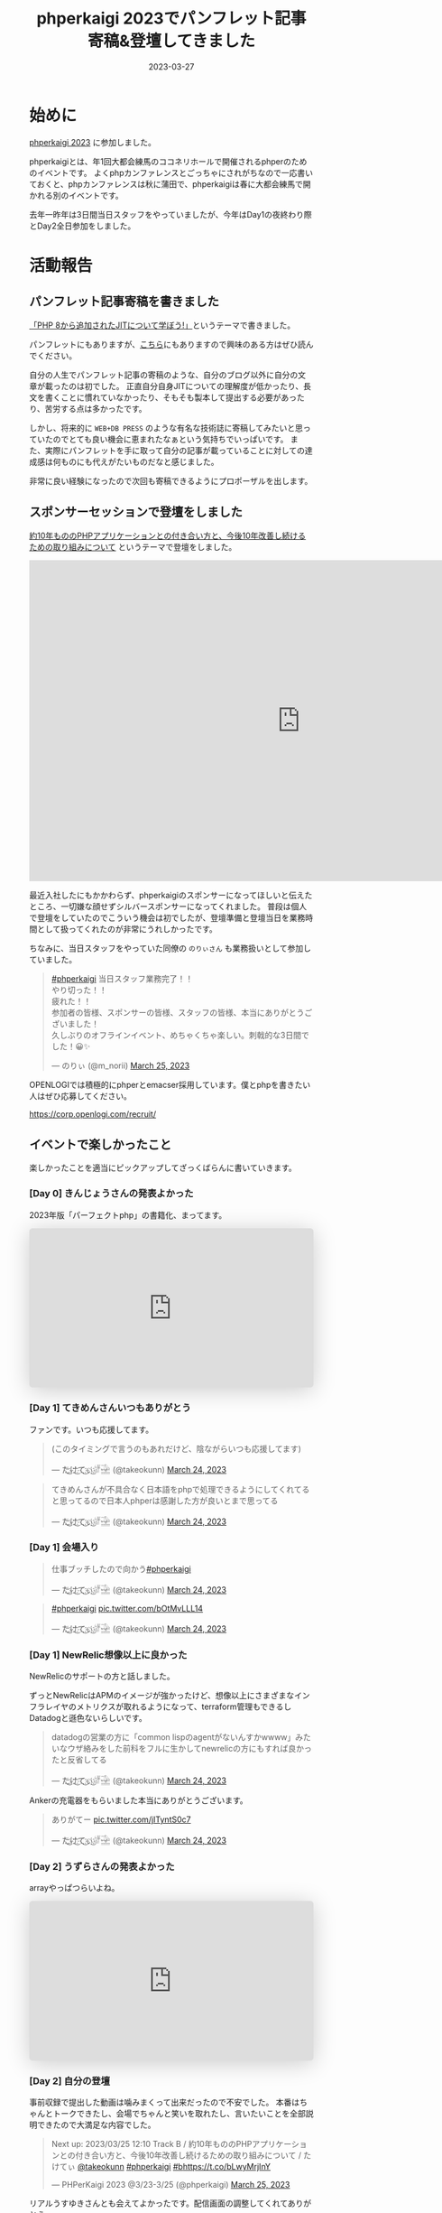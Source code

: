 :PROPERTIES:
:ID:       9DA3ED10-A90E-412C-9F59-BAAD89AD1E4D
:mtime:    20230327093735
:ctime:    20230327015058
:END:
#+TITLE: phperkaigi 2023でパンフレット記事寄稿&登壇してきました
#+DESCRIPTION: description
#+DATE: 2023-03-27
#+HUGO_BASE_DIR: ../../
#+HUGO_SECTION: posts/diary
#+HUGO_TAGS: diary php phperkaigi
#+HUGO_DRAFT: false
#+STARTUP: content
#+STARTUP: nohideblocks
* 始めに

[[https://phperkaigi.jp/2023/][phperkaigi 2023]] に参加しました。

phperkaigiとは、年1回大都会練馬のココネリホールで開催されるphperのためのイベントです。
よくphpカンファレンスとごっちゃにされがちなので一応書いておくと、phpカンファレンスは秋に蒲田で、phperkaigiは春に大都会練馬で開かれる別のイベントです。

去年一昨年は3日間当日スタッフをやっていましたが、今年はDay1の夜終わり際とDay2全日参加をしました。

* 活動報告
** パンフレット記事寄稿を書きました

[[https://fortee.jp/phperkaigi-2023/speaker/proposal/view/cb553650-e1be-41ca-b6d4-669dc1d7698a][「PHP 8から追加されたJITについて学ぼう!」]]というテーマで書きました。

パンフレットにもありますが、[[id:C81D01DB-6135-46CD-B491-F35F42002417][こちら]]にもありますので興味のある方はぜひ読んでください。

自分の人生でパンフレット記事の寄稿のような、自分のブログ以外に自分の文章が載ったのは初でした。
正直自分自身JITについての理解度が低かったり、長文を書くことに慣れていなかったり、そもそも製本して提出する必要があったり、苦労する点は多かったです。

しかし、将来的に ~WEB+DB PRESS~ のような有名な技術誌に寄稿してみたいと思っていたのでとても良い機会に恵まれたなぁという気持ちでいっぱいです。
また、実際にパンフレットを手に取って自分の記事が載っていることに対しての達成感は何ものにも代えがたいものだなと感じました。

非常に良い経験になったので次回も寄稿できるようにプロポーザルを出します。

** スポンサーセッションで登壇をしました

[[https://fortee.jp/phperkaigi-2023/proposal/e2cfa96e-46d3-46e5-8269-8ee72c658582][約10年もののPHPアプリケーションとの付き合い方と、今後10年改善し続けるための取り組みについて]] というテーマで登壇をしました。

#+begin_export html
<iframe src="https://docs.google.com/presentation/d/e/2PACX-1vQU-ac8NFjJbWIP9a1vbt1nrXa7_I898CkrRNNUN0aYa8hA3tnzUF2PUw5cPqKe4hTnB8A_o0kigQq2/embed?start=false&loop=false&delayms=3000" frameborder="0" width="960" height="569" allowfullscreen="true" mozallowfullscreen="true" webkitallowfullscreen="true"></iframe>
#+end_export

最近入社したにもかかわらず、phperkaigiのスポンサーになってほしいと伝えたところ、一切嫌な顔せずシルバースポンサーになってくれました。
普段は個人で登壇をしていたのでこういう機会は初でしたが、登壇準備と登壇当日を業務時間として扱ってくれたのが非常にうれしかったです。

ちなみに、当日スタッフをやっていた同僚の ~のりぃさん~ も業務扱いとして参加していました。

#+begin_export html
<blockquote class="twitter-tweet"><p lang="ja" dir="ltr"><a href="https://twitter.com/hashtag/phperkaigi?src=hash&amp;ref_src=twsrc%5Etfw">#phperkaigi</a> 当日スタッフ業務完了！！<br>やり切った！！<br>疲れた！！<br>参加者の皆様、スポンサーの皆様、スタッフの皆様、本当にありがとうございました！<br>久しぶりのオフラインイベント、めちゃくちゃ楽しい。刺戟的な3日間でした！😀✨</p>&mdash; のりぃ (@m_norii) <a href="https://twitter.com/m_norii/status/1639610187727409152?ref_src=twsrc%5Etfw">March 25, 2023</a></blockquote> <script async src="https://platform.twitter.com/widgets.js" charset="utf-8"></script>
#+end_export

OPENLOGIでは積極的にphperとemacser採用しています。僕とphpを書きたい人はぜひ応募してください。

https://corp.openlogi.com/recruit/

** イベントで楽しかったこと

楽しかったことを適当にピックアップしてざっくばらんに書いていきます。

*** [Day 0] きんじょうさんの発表よかった

2023年版「パーフェクトphp」の書籍化、まってます。

#+begin_export html
<iframe class="speakerdeck-iframe" frameborder="0" src="https://speakerdeck.com/player/c63c9a6f457f4609917543e6d73ac1a9" title="#phperkaigi 名著「パーフェクトPHP」のPart3に出てきたフレームワークを令和5年に書き直したらどんな感じですかね？" allowfullscreen="true" style="border: 0px; background: padding-box padding-box rgba(0, 0, 0, 0.1); margin: 0px; padding: 0px; border-radius: 6px; box-shadow: rgba(0, 0, 0, 0.2) 0px 5px 40px; width: 100%; height: auto; aspect-ratio: 560 / 314;" data-ratio="1.78343949044586"></iframe>
#+end_export

*** [Day 1] てきめんさんいつもありがとう

ファンです。いつも応援してます。

#+begin_export html
<blockquote class="twitter-tweet"><p lang="ja" dir="ltr">(このタイミングで言うのもあれだけど、陰ながらいつも応援してます)</p>&mdash; た҉͜け҉͜て҉͜ぃ҉͜𓁈𓈷 (@takeokunn) <a href="https://twitter.com/takeokunn/status/1639192412231991297?ref_src=twsrc%5Etfw">March 24, 2023</a></blockquote> <script async src="https://platform.twitter.com/widgets.js" charset="utf-8"></script>
#+end_export

#+begin_export html
<blockquote class="twitter-tweet"><p lang="ja" dir="ltr">てきめんさんが不具合なく日本語をphpで処理できるようにしてくれてると思ってるので日本人phperは感謝した方が良いとまで思ってる</p>&mdash; た҉͜け҉͜て҉͜ぃ҉͜𓁈𓈷 (@takeokunn) <a href="https://twitter.com/takeokunn/status/1639195470378721280?ref_src=twsrc%5Etfw">March 24, 2023</a></blockquote> <script async src="https://platform.twitter.com/widgets.js" charset="utf-8"></script>
#+end_export

*** [Day 1] 会場入り

#+begin_export html
<blockquote class="twitter-tweet"><p lang="ja" dir="ltr">仕事ブッチしたので向かう<a href="https://twitter.com/hashtag/phperkaigi?src=hash&amp;ref_src=twsrc%5Etfw">#phperkaigi</a></p>&mdash; た҉͜け҉͜て҉͜ぃ҉͜𓁈𓈷 (@takeokunn) <a href="https://twitter.com/takeokunn/status/1639185482608410624?ref_src=twsrc%5Etfw">March 24, 2023</a></blockquote> <script async src="https://platform.twitter.com/widgets.js" charset="utf-8"></script>
#+end_export

#+begin_export html
<blockquote class="twitter-tweet"><p lang="qme" dir="ltr"><a href="https://twitter.com/hashtag/phperkaigi?src=hash&amp;ref_src=twsrc%5Etfw">#phperkaigi</a> <a href="https://t.co/bOtMvLLL14">pic.twitter.com/bOtMvLLL14</a></p>&mdash; た҉͜け҉͜て҉͜ぃ҉͜𓁈𓈷 (@takeokunn) <a href="https://twitter.com/takeokunn/status/1639190703048921090?ref_src=twsrc%5Etfw">March 24, 2023</a></blockquote> <script async src="https://platform.twitter.com/widgets.js" charset="utf-8"></script>
#+end_export

*** [Day 1] NewRelic想像以上に良かった

NewRelicのサポートの方と話しました。

ずっとNewRelicはAPMのイメージが強かったけど、想像以上にさまざまなインフラレイヤのメトリクスが取れるようになって、terraform管理もできるしDatadogと遜色ないらしいです。

#+begin_export html
<blockquote class="twitter-tweet"><p lang="ja" dir="ltr">datadogの営業の方に「common lispのagentがないんすかwwww」みたいなウザ絡みをした前科をフルに生かしてnewrelicの方にもすれば良かったと反省してる</p>&mdash; た҉͜け҉͜て҉͜ぃ҉͜𓁈𓈷 (@takeokunn) <a href="https://twitter.com/takeokunn/status/1639214997560758273?ref_src=twsrc%5Etfw">March 24, 2023</a></blockquote> <script async src="https://platform.twitter.com/widgets.js" charset="utf-8"></script>
#+end_export

Ankerの充電器をもらいました本当にありがとうございます。

#+begin_export html
<blockquote class="twitter-tweet"><p lang="ja" dir="ltr">ありがてー <a href="https://t.co/jITyntS0c7">pic.twitter.com/jITyntS0c7</a></p>&mdash; た҉͜け҉͜て҉͜ぃ҉͜𓁈𓈷 (@takeokunn) <a href="https://twitter.com/takeokunn/status/1639215903773687808?ref_src=twsrc%5Etfw">March 24, 2023</a></blockquote> <script async src="https://platform.twitter.com/widgets.js" charset="utf-8"></script>
#+end_export

*** [Day 2] うずらさんの発表よかった

arrayやっぱつらいよね。

#+begin_export html
<iframe class="speakerdeck-iframe" frameborder="0" src="https://speakerdeck.com/player/084eb5db590e424595c50ec43bb2f5ea" title="PHPの最高機能、配列を捨てよう！！ /  Throw away all PHP array now!!!" allowfullscreen="true" style="border: 0px; background: padding-box padding-box rgba(0, 0, 0, 0.1); margin: 0px; padding: 0px; border-radius: 6px; box-shadow: rgba(0, 0, 0, 0.2) 0px 5px 40px; width: 100%; height: auto; aspect-ratio: 560 / 314;" data-ratio="1.78343949044586"></iframe>
#+end_export

*** [Day 2] 自分の登壇

事前収録で提出した動画は噛みまくって出来だったので不安でした。
本番はちゃんとトークできたし、会場でちゃんと笑いを取れたし、言いたいことを全部説明できたので大満足な内容でした。

#+begin_export html
<blockquote class="twitter-tweet"><p lang="ja" dir="ltr">Next up: 2023/03/25 12:10 Track B / 約10年もののPHPアプリケーションとの付き合い方と、今後10年改善し続けるための取り組みについて / たけてぃ <a href="https://twitter.com/takeokunn?ref_src=twsrc%5Etfw">@takeokunn</a> <a href="https://twitter.com/hashtag/phperkaigi?src=hash&amp;ref_src=twsrc%5Etfw">#phperkaigi</a> <a href="https://twitter.com/hashtag/b?src=hash&amp;ref_src=twsrc%5Etfw">#b</a><a href="https://t.co/bLwyMrjInY">https://t.co/bLwyMrjInY</a></p>&mdash; PHPerKaigi 2023 @3/23-3/25 (@phperkaigi) <a href="https://twitter.com/phperkaigi/status/1639463369202884608?ref_src=twsrc%5Etfw">March 25, 2023</a></blockquote> <script async src="https://platform.twitter.com/widgets.js" charset="utf-8"></script>
#+end_export

リアルうすゆきさんとも会えてよかったです。配信画面の調整してくれてありがとう。

*** [Day 2] ランチ寿司ビール

これが本当の[[https://yassu.jp/pukiwiki/index.php?MySQL+%BC%F7%BB%CA%A5%D3%A1%BC%A5%EB%CC%E4%C2%EA][寿司ビール問題]]だ!!!

#+begin_export html
<blockquote class="twitter-tweet"><p lang="ja" dir="ltr">寿司ビール問題 <a href="https://t.co/MaxFiqA2iQ">pic.twitter.com/MaxFiqA2iQ</a></p>&mdash; た҉͜け҉͜て҉͜ぃ҉͜𓁈𓈷 (@takeokunn) <a href="https://twitter.com/takeokunn/status/1639477983860895744?ref_src=twsrc%5Etfw">March 25, 2023</a></blockquote> <script async src="https://platform.twitter.com/widgets.js" charset="utf-8"></script>
#+end_export

*** [Day 2] あつくんとついに会えた

イキの良い若手と会えたのよかったです。うれしくてハグしました。

#+begin_export html
<blockquote class="twitter-tweet"><p lang="ja" dir="ltr">リアルあつさんだ!!! <a href="https://twitter.com/atsuPueri?ref_src=twsrc%5Etfw">@atsuPueri</a> <a href="https://twitter.com/hashtag/phperkaigi?src=hash&amp;ref_src=twsrc%5Etfw">#phperkaigi</a></p>&mdash; た҉͜け҉͜て҉͜ぃ҉͜𓁈𓈷 (@takeokunn) <a href="https://twitter.com/takeokunn/status/1639493572281106432?ref_src=twsrc%5Etfw">March 25, 2023</a></blockquote> <script async src="https://platform.twitter.com/widgets.js" charset="utf-8"></script>
#+end_export

*** [Day 2] effyさんと設計と品質について語りあった

ソフトウェア開発は人が死なないから品質への関心度が低いという話をしました。

値オブジェクトについてや、品質は要求から始めないから議論が空中戦になる、型というのはプロジェクトの治安が悪いから必要になってしまっている、レガシーコードどの向き合い方についてなどを話しました。

信頼境界線という単語が印象的でした。

https://blog.ohgaki.net/how-to-draw-and-protect-trust-boundary

*** [Day 2] LT大会

ペンライトはライブ感があってめちゃくちゃ良いですね。次回こそはLT登壇したいです。

#+begin_export html
<blockquote class="twitter-tweet"><p lang="ja" dir="ltr">LT大会では登壇者の&quot;推し色&quot;のペンライトの波が！！<a href="https://twitter.com/hashtag/peperkaigi?src=hash&amp;ref_src=twsrc%5Etfw">#peperkaigi</a> <a href="https://twitter.com/hashtag/a?src=hash&amp;ref_src=twsrc%5Etfw">#a</a> <a href="https://t.co/iQbOVFHxHD">pic.twitter.com/iQbOVFHxHD</a></p>&mdash; PHPerKaigi 2023 @3/23-3/25 (@phperkaigi) <a href="https://twitter.com/phperkaigi/status/1639179777767792641?ref_src=twsrc%5Etfw">March 24, 2023</a></blockquote> <script async src="https://platform.twitter.com/widgets.js" charset="utf-8"></script>
#+end_export

*** [Day 2] 懇親会

どうせコミュ障だから端っこでビール飲むことになるだろうなぁと思っていたけど、想像以上に多くの人と話せて楽しかったです。

Emacsユーザーのオジサンたちで集まって、実質Emacs懇親会を開催できたのが激熱でした。

オジサンたちにPCを広げて最新のEmacs事情を熱く語ったり、駆け出しの方にもEmacsの魅力とスタープログラマーへのあこがれを異常な熱量で語れたのが良かったです。

#+begin_export html
<blockquote class="twitter-tweet"><p lang="ja" dir="ltr">多分10個くらい離れてるおじさん達にemacsの最新情報を熱く語る実質emacs懇談会だった<a href="https://twitter.com/hashtag/phperkaigi?src=hash&amp;ref_src=twsrc%5Etfw">#phperkaigi</a></p>&mdash; た҉͜け҉͜て҉͜ぃ҉͜𓁈𓈷 (@takeokunn) <a href="https://twitter.com/takeokunn/status/1639594361532088320?ref_src=twsrc%5Etfw">March 25, 2023</a></blockquote> <script async src="https://platform.twitter.com/widgets.js" charset="utf-8"></script>
#+end_export

#+begin_export html
<blockquote class="twitter-tweet"><p lang="ja" dir="ltr">俺もことみんさんみたいに「emacsくんと仲良くなろう！」みたいなテーマで話すべきだなと</p>&mdash; た҉͜け҉͜て҉͜ぃ҉͜𓁈𓈷 (@takeokunn) <a href="https://twitter.com/takeokunn/status/1639596429185515522?ref_src=twsrc%5Etfw">March 25, 2023</a></blockquote> <script async src="https://platform.twitter.com/widgets.js" charset="utf-8"></script>
#+end_export

#+begin_export html
<blockquote class="twitter-tweet"><p lang="ja" dir="ltr">おじさん達のemacsに対しての意識改革が必要だなと強く感じた</p>&mdash; た҉͜け҉͜て҉͜ぃ҉͜𓁈𓈷 (@takeokunn) <a href="https://twitter.com/takeokunn/status/1639597272093822977?ref_src=twsrc%5Etfw">March 25, 2023</a></blockquote> <script async src="https://platform.twitter.com/widgets.js" charset="utf-8"></script>
#+end_export

結構な相手に認知されていたみたいだけど、プログラムオタクで怖いみたいな印象を持たれているらしいので、もっとフレンドリーな人だと思われる必要があるなと思いました。
あと、登壇したりブログ記事をもっと積極的に書いたりして覚えてもらうべく日々頑張るべきだなぁというのも感じました。

#+begin_export html
<blockquote class="twitter-tweet"><p lang="ja" dir="ltr">あんまプログラマとして強くないのでつよつよエンジニアみたいな紹介のされ方すると申し訳なくなるな</p>&mdash; た҉͜け҉͜て҉͜ぃ҉͜𓁈𓈷 (@takeokunn) <a href="https://twitter.com/takeokunn/status/1639635867093577731?ref_src=twsrc%5Etfw">March 25, 2023</a></blockquote> <script async src="https://platform.twitter.com/widgets.js" charset="utf-8"></script>
#+end_export

#+begin_export html
<blockquote class="twitter-tweet"><p lang="ja" dir="ltr">俺みたいな陰キャは登壇したりブログ記事書いたりして相手から声かけてもらえるようにしとかないといけないことを実感した</p>&mdash; た҉͜け҉͜て҉͜ぃ҉͜𓁈𓈷 (@takeokunn) <a href="https://twitter.com/takeokunn/status/1639638569861120001?ref_src=twsrc%5Etfw">March 25, 2023</a></blockquote> <script async src="https://platform.twitter.com/widgets.js" charset="utf-8"></script>
#+end_export

#+begin_export html
<blockquote class="twitter-tweet"><p lang="ja" dir="ltr">強いキャラ付け大事なのでみんな異常に好きなコンテンツを作ってアピりまくろう!!!</p>&mdash; た҉͜け҉͜て҉͜ぃ҉͜𓁈𓈷 (@takeokunn) <a href="https://twitter.com/takeokunn/status/1639641645217124354?ref_src=twsrc%5Etfw">March 25, 2023</a></blockquote> <script async src="https://platform.twitter.com/widgets.js" charset="utf-8"></script>
#+end_export

* 終わりに

去年と一昨年に当日スタッフをした時、自分はスタッフ業が絶望的に向いていなく、簡単なことをやらかすし本当にダメすぎるなと思ったので、来年は登壇をしたり別の形で貢献しようと考えていました。

#+begin_export html
<blockquote class="twitter-tweet"><p lang="ja" dir="ltr">疲労するとADHD度が高まりすぎて迷惑をかけすぎるのでスタッフ業はもうできないなという気持ちになってる</p>&mdash; た҉͜け҉͜て҉͜ぃ҉͜𓁈𓈷 (@takeokunn) <a href="https://twitter.com/takeokunn/status/1639643758445858817?ref_src=twsrc%5Etfw">March 25, 2023</a></blockquote> <script async src="https://platform.twitter.com/widgets.js" charset="utf-8"></script>
#+end_export

そういう意味では今年はちゃんと自分なりの目標を達成できたし、お祭を精いっぱい楽しめました。
phperkaigiはスタッフの方々の情熱に支えられているイベントだなぁと毎年しみじみ思わされます。
毎年本当にありがとうございます。来年も楽しみにしています。
